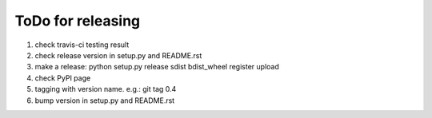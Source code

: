 ToDo for releasing
=====================

1. check travis-ci testing result
2. check release version in setup.py and README.rst
3. make a release: python setup.py release sdist bdist_wheel register upload
4. check PyPI page
5. tagging with version name. e.g.: git tag 0.4
6. bump version in setup.py and README.rst


